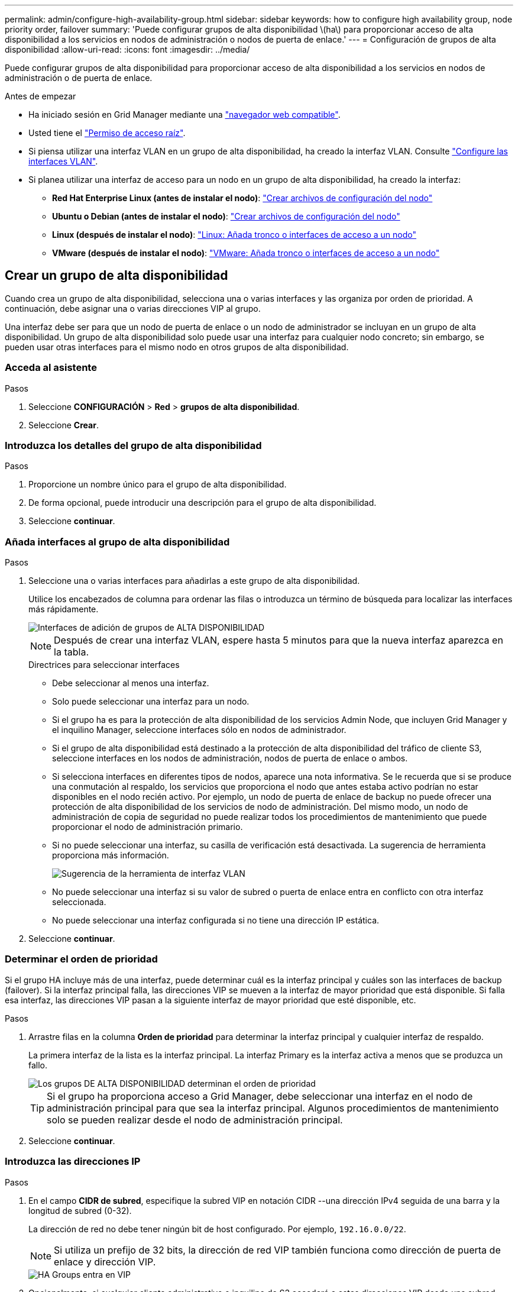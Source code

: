 ---
permalink: admin/configure-high-availability-group.html 
sidebar: sidebar 
keywords: how to configure high availability group, node priority order, failover 
summary: 'Puede configurar grupos de alta disponibilidad \(ha\) para proporcionar acceso de alta disponibilidad a los servicios en nodos de administración o nodos de puerta de enlace.' 
---
= Configuración de grupos de alta disponibilidad
:allow-uri-read: 
:icons: font
:imagesdir: ../media/


[role="lead"]
Puede configurar grupos de alta disponibilidad para proporcionar acceso de alta disponibilidad a los servicios en nodos de administración o de puerta de enlace.

.Antes de empezar
* Ha iniciado sesión en Grid Manager mediante una link:../admin/web-browser-requirements.html["navegador web compatible"].
* Usted tiene el link:admin-group-permissions.html["Permiso de acceso raíz"].
* Si piensa utilizar una interfaz VLAN en un grupo de alta disponibilidad, ha creado la interfaz VLAN. Consulte link:../admin/configure-vlan-interfaces.html["Configure las interfaces VLAN"].
* Si planea utilizar una interfaz de acceso para un nodo en un grupo de alta disponibilidad, ha creado la interfaz:
+
** *Red Hat Enterprise Linux (antes de instalar el nodo)*: link:../rhel/creating-node-configuration-files.html["Crear archivos de configuración del nodo"]
** *Ubuntu o Debian (antes de instalar el nodo)*: link:../ubuntu/creating-node-configuration-files.html["Crear archivos de configuración del nodo"]
** *Linux (después de instalar el nodo)*: link:../maintain/linux-adding-trunk-or-access-interfaces-to-node.html["Linux: Añada tronco o interfaces de acceso a un nodo"]
** *VMware (después de instalar el nodo)*: link:../maintain/vmware-adding-trunk-or-access-interfaces-to-node.html["VMware: Añada tronco o interfaces de acceso a un nodo"]






== Crear un grupo de alta disponibilidad

Cuando crea un grupo de alta disponibilidad, selecciona una o varias interfaces y las organiza por orden de prioridad. A continuación, debe asignar una o varias direcciones VIP al grupo.

Una interfaz debe ser para que un nodo de puerta de enlace o un nodo de administrador se incluyan en un grupo de alta disponibilidad. Un grupo de alta disponibilidad solo puede usar una interfaz para cualquier nodo concreto; sin embargo, se pueden usar otras interfaces para el mismo nodo en otros grupos de alta disponibilidad.



=== Acceda al asistente

.Pasos
. Seleccione *CONFIGURACIÓN* > *Red* > *grupos de alta disponibilidad*.
. Seleccione *Crear*.




=== Introduzca los detalles del grupo de alta disponibilidad

.Pasos
. Proporcione un nombre único para el grupo de alta disponibilidad.
. De forma opcional, puede introducir una descripción para el grupo de alta disponibilidad.
. Seleccione *continuar*.




=== Añada interfaces al grupo de alta disponibilidad

.Pasos
. Seleccione una o varias interfaces para añadirlas a este grupo de alta disponibilidad.
+
Utilice los encabezados de columna para ordenar las filas o introduzca un término de búsqueda para localizar las interfaces más rápidamente.

+
image::../media/ha_group_add_interfaces.png[Interfaces de adición de grupos de ALTA DISPONIBILIDAD]

+

NOTE: Después de crear una interfaz VLAN, espere hasta 5 minutos para que la nueva interfaz aparezca en la tabla.

+
.Directrices para seleccionar interfaces
** Debe seleccionar al menos una interfaz.
** Solo puede seleccionar una interfaz para un nodo.
** Si el grupo ha es para la protección de alta disponibilidad de los servicios Admin Node, que incluyen Grid Manager y el inquilino Manager, seleccione interfaces sólo en nodos de administrador.
** Si el grupo de alta disponibilidad está destinado a la protección de alta disponibilidad del tráfico de cliente S3, seleccione interfaces en los nodos de administración, nodos de puerta de enlace o ambos.
** Si selecciona interfaces en diferentes tipos de nodos, aparece una nota informativa. Se le recuerda que si se produce una conmutación al respaldo, los servicios que proporciona el nodo que antes estaba activo podrían no estar disponibles en el nodo recién activo. Por ejemplo, un nodo de puerta de enlace de backup no puede ofrecer una protección de alta disponibilidad de los servicios de nodo de administración. Del mismo modo, un nodo de administración de copia de seguridad no puede realizar todos los procedimientos de mantenimiento que puede proporcionar el nodo de administración primario.
** Si no puede seleccionar una interfaz, su casilla de verificación está desactivada. La sugerencia de herramienta proporciona más información.
+
image::../media/vlan_parent_interface_tooltip.png[Sugerencia de la herramienta de interfaz VLAN]

** No puede seleccionar una interfaz si su valor de subred o puerta de enlace entra en conflicto con otra interfaz seleccionada.
** No puede seleccionar una interfaz configurada si no tiene una dirección IP estática.


. Seleccione *continuar*.




=== Determinar el orden de prioridad

Si el grupo HA incluye más de una interfaz, puede determinar cuál es la interfaz principal y cuáles son las interfaces de backup (failover). Si la interfaz principal falla, las direcciones VIP se mueven a la interfaz de mayor prioridad que está disponible. Si falla esa interfaz, las direcciones VIP pasan a la siguiente interfaz de mayor prioridad que esté disponible, etc.

.Pasos
. Arrastre filas en la columna *Orden de prioridad* para determinar la interfaz principal y cualquier interfaz de respaldo.
+
La primera interfaz de la lista es la interfaz principal. La interfaz Primary es la interfaz activa a menos que se produzca un fallo.

+
image::../media/ha_group_determine_failover.png[Los grupos DE ALTA DISPONIBILIDAD determinan el orden de prioridad]

+

TIP: Si el grupo ha proporciona acceso a Grid Manager, debe seleccionar una interfaz en el nodo de administración principal para que sea la interfaz principal. Algunos procedimientos de mantenimiento solo se pueden realizar desde el nodo de administración principal.

. Seleccione *continuar*.




=== Introduzca las direcciones IP

.Pasos
. En el campo *CIDR de subred*, especifique la subred VIP en notación CIDR --una dirección IPv4 seguida de una barra y la longitud de subred (0-32).
+
La dirección de red no debe tener ningún bit de host configurado. Por ejemplo, `192.16.0.0/22`.

+

NOTE: Si utiliza un prefijo de 32 bits, la dirección de red VIP también funciona como dirección de puerta de enlace y dirección VIP.

+
image::../media/ha_group_select_virtual_ips.png[HA Groups entra en VIP]

. Opcionalmente, si cualquier cliente administrativo o inquilino de S3 accederá a estas direcciones VIP desde una subred diferente, introduzca la dirección IP de la puerta de enlace *. La dirección de la puerta de enlace debe estar en la subred VIP.
+
Los usuarios de cliente y administrador utilizarán esta puerta de enlace para acceder a las direcciones IP virtuales.

. Introduzca al menos una y como máximo diez direcciones VIP para la interfaz activa en el grupo de alta disponibilidad. Todas las direcciones VIP deben estar dentro de la subred VIP y todas estarán activas al mismo tiempo en la interfaz activa.
+
Debe proporcionar al menos una dirección IPv4. De manera opcional, es posible especificar direcciones IPv4 e IPv6 adicionales.

. Seleccione *Crear grupo ha* y seleccione *Finalizar*.
+
El grupo ha se ha creado y ahora puede utilizar las direcciones IP virtuales configuradas.





=== Siguientes pasos

Si utilizará este grupo de ha para el equilibrio de carga, cree un extremo de equilibrio de carga para determinar el puerto y el protocolo de red y para conectar los certificados necesarios. Consulte link:configuring-load-balancer-endpoints.html["Configurar puntos finales del equilibrador de carga"].



== Editar un grupo de alta disponibilidad

Puede editar un grupo de alta disponibilidad para cambiar su nombre y descripción, agregar o quitar interfaces, cambiar el orden de prioridad o agregar o actualizar direcciones IP virtuales.

Por ejemplo, es posible que deba editar un grupo de alta disponibilidad si desea quitar el nodo asociado a una interfaz seleccionada en un procedimiento de retirada del sitio o nodo.

.Pasos
. Seleccione *CONFIGURACIÓN* > *Red* > *grupos de alta disponibilidad*.
+
La página grupos de alta disponibilidad muestra todos los grupos de alta disponibilidad existentes.

. Seleccione la casilla de comprobación del grupo de alta disponibilidad que desea editar.
. Realice una de las siguientes acciones, según lo que desee actualizar:
+
** Seleccione *acciones* > *Editar dirección IP virtual* para agregar o eliminar direcciones VIP.
** Seleccione *acciones* > *Editar grupo ha* para actualizar el nombre o la descripción del grupo, agregar o quitar interfaces, cambiar el orden de prioridad o agregar o quitar direcciones VIP.


. Si ha seleccionado *Editar dirección IP virtual*:
+
.. Actualice las direcciones IP virtuales del grupo de alta disponibilidad.
.. Seleccione *Guardar*.
.. Seleccione *Finalizar*.


. Si ha seleccionado *Editar grupo ha*:
+
.. Si lo desea, actualice el nombre o la descripción del grupo.
.. Opcionalmente, seleccione o desactive las casillas de verificación para agregar o eliminar interfaces.
+

NOTE: Si el grupo ha proporciona acceso a Grid Manager, debe seleccionar una interfaz en el nodo de administración principal para que sea la interfaz principal. Algunos procedimientos de mantenimiento solo se pueden realizar desde el nodo de administración principal

.. Opcionalmente, arrastre Filas para cambiar el orden de prioridad de la interfaz principal y cualquier interfaz de backup de este grupo de alta disponibilidad.
.. De manera opcional, actualice las direcciones IP virtuales.
.. Seleccione *Guardar* y, a continuación, seleccione *Finalizar*.






== Eliminar un grupo de alta disponibilidad

Puede eliminar uno o varios grupos de alta disponibilidad al mismo tiempo.


TIP: No puede eliminar un grupo de alta disponibilidad si está vinculado a un extremo de equilibrador de carga. Para eliminar un grupo de alta disponibilidad, debe eliminarlo de los extremos de equilibrio de carga que lo utilicen.

Para evitar interrupciones en el cliente, actualice las aplicaciones cliente S3 afectadas antes de eliminar un grupo de alta disponibilidad. Actualice cada cliente para que se conecte mediante otra dirección IP, por ejemplo, la dirección IP virtual de un grupo ha diferente o la dirección IP configurada para una interfaz durante la instalación.

.Pasos
. Seleccione *CONFIGURACIÓN* > *Red* > *grupos de alta disponibilidad*.
. Revise la columna *Load Balancer Endpoints* para cada grupo HA que desee eliminar. Si se muestra algún punto final del equilibrador de carga:
+
.. Vaya a *CONFIGURATION* > *Network* > *Load Balancer Endpoints*.
.. Seleccione la casilla de verificación para el punto final.
.. Seleccione *acciones* > *Editar modo de enlace de punto final*.
.. Actualice el modo de enlace para eliminar el grupo HA.
.. Seleccione *Guardar cambios*.


. Si no aparece ningún punto final del equilibrador de carga, seleccione la casilla de verificación de cada grupo de alta disponibilidad que desee quitar.
. Selecciona *Acciones* > *Eliminar grupo HA*.
. Revise el mensaje y seleccione *Eliminar grupo ha* para confirmar su selección.
+
Se eliminan todos los grupos de alta disponibilidad seleccionados. Aparecerá un banner verde de éxito en la página grupos de alta disponibilidad.


